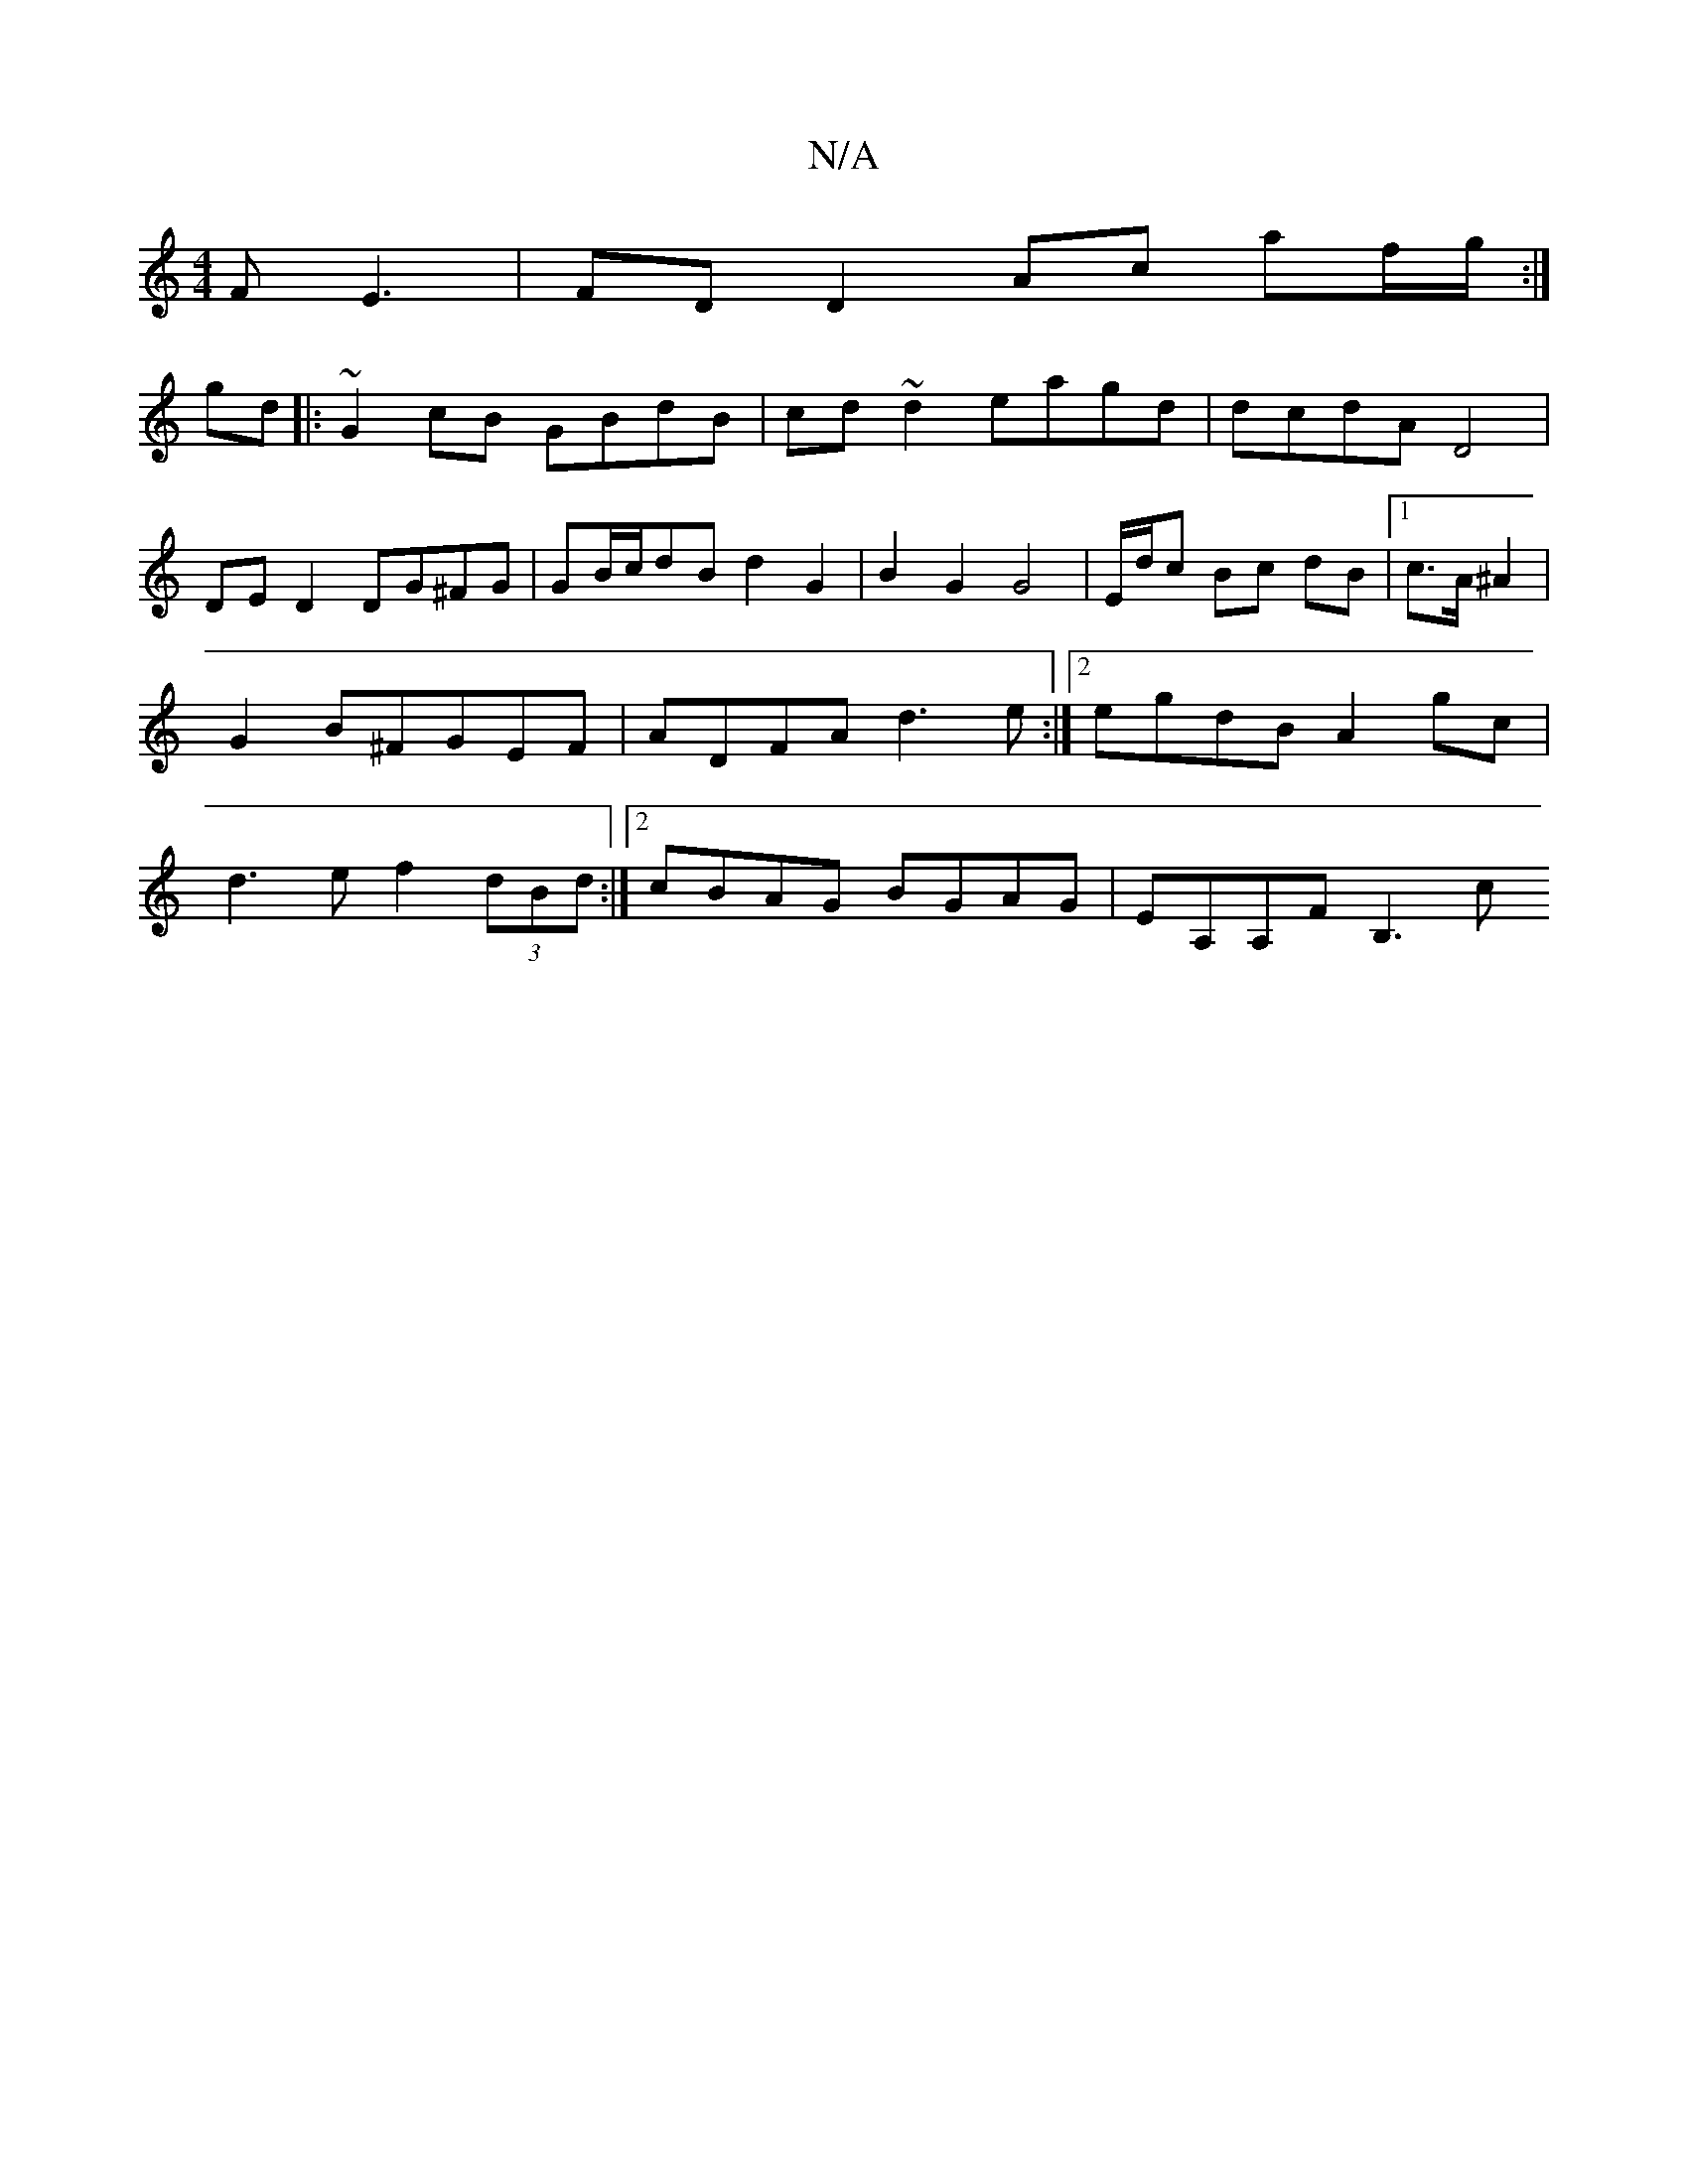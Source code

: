 X:1
T:N/A
M:4/4
R:N/A
K:Cmajor
FE3 | -FD D2 Ac af/g/:|
gd |: ~G2cB GBdB|cd~d2 eagd|dcdA D4|
DE D2 DG^FG |GB/c/dB d2 G2 | B2 G2 G4 | E/d/c Bc dB |[1 c>A ^A2 | G2 B^FGEF|ADFA d3 e:|2 egdB A2gc|d3e f2 (3dBd :|2 cBAG BGAG | EA,A,F B,3c
